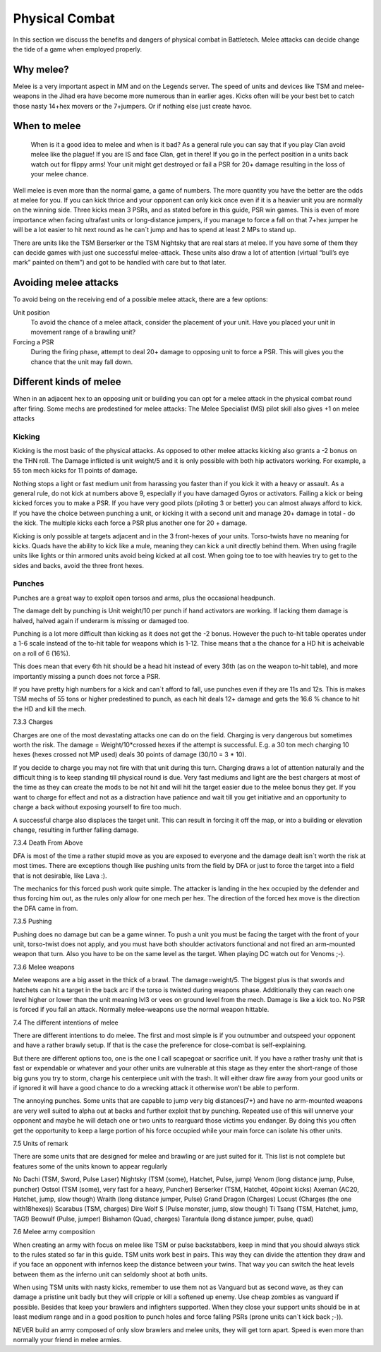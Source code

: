 Physical Combat
===============


In this section we discuss the benefits and dangers of physical combat in Battletech. Melee attacks can decide change the tide of a game when employed properly. 

Why melee?
----------

Melee is a very important aspect in MM and on the Legends server. The speed of units and devices like TSM and melee-weapons in the Jihad era have become more numerous than in earlier ages. Kicks often will be your best bet to catch those nasty 14+hex movers or the 7+jumpers. Or if nothing else just create havoc.

When to melee
-------------

	When is it a good idea to melee and when is it bad? As a general rule you can say that if you play Clan avoid melee like the plague! If you are IS and face Clan, get in there! If you go in the perfect position in a units back watch out for flippy arms! Your unit might get destroyed or fail a PSR for 20+ damage resulting in the loss of your melee chance.

Well melee is even more than the normal game, a game of numbers. The more quantity you have the better are the odds at melee for you. If you can kick thrice and your opponent can only kick once even if it is a heavier unit you are normally on the winning side. Three kicks mean 3 PSRs, and as stated before in this guide, PSR win games. This is even of more importance when facing ultrafast units or long-distance jumpers, if you manage to force a fall on that 7+hex jumper he will be a lot easier to hit next round as he can´t jump and has to spend at least 2 MPs to stand up.

There are units like the TSM Berserker or the TSM Nightsky that are real stars at melee. If you have some of them they can decide games with just one successful melee-attack. These units also draw a lot of attention (virtual “bull’s eye mark” painted on them”) and got to be handled with care but to that later.

Avoiding melee attacks
----------------------

To avoid being on the receiving end of a possible melee attack, there are a few options:

Unit position
	To avoid the chance of a melee attack, consider the placement of your unit. Have you placed your unit in movement range of a brawling unit?
Forcing a PSR
	During the firing phase, attempt to deal 20+ damage to opposing unit to force a PSR. This will gives you the chance that the unit may fall down.

Different kinds of melee
------------------------

When in an adjacent hex to an opposing unit or building you can opt for a melee attack in the physical combat round after firing. Some mechs are predestined for melee attacks: The Melee Specialist (MS) pilot skill also gives +1 on melee attacks

Kicking
~~~~~~~

Kicking is the most basic of the physical attacks. As opposed to other melee attacks kicking also grants a -2 bonus on the THN roll. The Damage inflicted is unit weight/5 and it is only possible with both hip activators working. For example, a 55 ton mech kicks for 11 points of damage.

Nothing stops a light or fast medium unit from harassing you faster than if you kick it with a heavy or assault. As a general rule, do not kick at numbers above 9, especially if you have damaged Gyros or activators. Failing a kick or being kicked forces you to make a PSR. If you have very good pilots (piloting 3 or better) you can almost always afford to kick. If you have the choice between punching a unit, or kicking it with a second unit and manage 20+ damage in total - do the kick. The multiple kicks each force a PSR plus another one for 20 + damage.

Kicking is only possible at targets adjacent and in the 3 front-hexes of your units. Torso-twists have no meaning for kicks. Quads have the ability to kick like a mule, meaning they can kick a unit directly behind them. When using fragile units like lights or thin armored units avoid being kicked at all cost. When going toe to toe with heavies try to get to the sides and backs, avoid the three front hexes.

Punches
~~~~~~~

Punches are a great way to exploit open torsos and arms, plus the occasional headpunch.

The damage delt by punching is Unit weight/10 per punch if hand activators are working. If lacking them damage is halved, halved again if underarm is missing or damaged too.

Punching is a lot more difficult than kicking as it does not get the -2 bonus. However the puch to-hit table operates under a 1-6 scale instead of the to-hit table for weapons which is 1-12. Thise means that a the chance for a HD hit is acheivable on a roll of 6 (16%). 

This does mean that every 6th hit should be a head hit instead of every 36th (as on the weapon to-hit table), and more importantly missing a punch does not force a PSR. 

If you have pretty high numbers for a kick and can´t afford to fall, use punches even if they are 11s and 12s. This is makes TSM mechs of 55 tons or higher predestined to punch, as each hit deals 12+ damage and gets the 16.6 % chance to hit the HD and kill the mech.



7.3.3	Charges

Charges are one of the most devastating attacks one can do on the field. Charging is very dangerous but sometimes worth the risk. The damage = Weight/10*crossed hexes if the attempt is successful. E.g. a 30 ton mech charging 10 hexes (hexes crossed not MP used) deals 30 points of damage (30/10 = 3 * 10).

If you decide to charge you may not fire with that unit during this turn. Charging draws a lot of attention naturally and the difficult thing is to keep standing till physical round is due. Very fast mediums and light are the best chargers at most of the time as they can create the mods to be not hit and will hit the target easier due to the melee bonus they get. If you want to charge for effect and not as a distraction have patience and wait till you get initiative and an opportunity to charge a back without exposing yourself to fire too much.

A successful charge also displaces the target unit. This can result in forcing it off the map, or into a building or elevation change, resulting in further falling damage.

7.3.4	Death From Above

DFA is most of the time a rather stupid move as you are exposed to everyone and the damage dealt isn´t worth the risk at most times. There are exceptions though like pushing units from the field by DFA or just to force the target into a field that is not desirable, like Lava :). 

The mechanics for this forced push work quite simple. The attacker is landing in the hex occupied by the defender and thus forcing him out, as the rules only allow for one mech per hex. The direction of the forced hex move is the direction the DFA came in from.


7.3.5	Pushing

Pushing does no damage but can be a game winner. To push a unit you must be facing the target with the front of your unit, torso-twist does not apply, and you must have both shoulder activators functional and not fired an arm-mounted weapon that turn. Also you have to be on the same level as the target. When playing DC watch out for Venoms ;-).

7.3.6	Melee weapons

Melee weapons are a big asset in the thick of a brawl. The damage=weight/5. The biggest plus is that swords and hatchets can hit a target in the back arc if the torso is twisted during weapons phase. Additionally they can reach one level higher or lower than the unit meaning lvl3 or vees on ground level from the mech. Damage is like a kick too. No PSR is forced if you fail an attack. Normally melee-weapons use the normal weapon hittable. 


7.4	The different intentions of melee

There are different intentions to do melee. The first and most simple is if you outnumber and outspeed your opponent and have a rather brawly setup. If that is the case the preference for close-combat is self-explaining.

But there are different options too, one is the one I call scapegoat or sacrifice unit. If you have a rather trashy unit that is fast or expendable or whatever and your other units are vulnerable at this stage as they enter the short-range of those big guns you try to storm, charge his centerpiece unit with the trash. It will either draw fire away from your good units or if ignored it will have a good chance to do a wrecking attack it otherwise won’t be able to perform.

The annoying punches. Some units that are capable to jump very big distances(7+) and have no arm-mounted weapons are very well suited to alpha out at backs and further exploit that by punching. Repeated use of this will unnerve your opponent and maybe he will detach one or two units to rearguard those victims you endanger. By doing this you often get the opportunity to keep a large portion of his force occupied while your main force can isolate his other units.


7.5	Units of remark

There are some units that are designed for melee and brawling or are just suited for it. This list is not complete but features some of the units known to appear regularly

No Dachi 		(TSM, Sword, Pulse Laser)
Nightsky		(TSM (some), Hatchet, Pulse, jump)
Venom 		(long distance jump, Pulse, puncher)
Ostsol 			(TSM (some), very fast for a heavy, Puncher)
Berserker 		(TSM, Hatchet, 40point kicks)
Axeman 		(AC20, Hatchet, jump, slow though)
Wraith 			(long distance jumper, Pulse)
Grand Dragon 	(Charges)
Locust 		(Charges (the one with18hexes))
Scarabus 		(TSM, charges)
Dire Wolf S 		(Pulse monster, jump, slow though)
Ti Tsang 		(TSM, Hatchet, jump, TAG!)
Beowulf 		(Pulse, jumper)
Bishamon 		(Quad, charges)
Tarantula 		(long distance jumper, pulse, quad)


7.6	Melee army composition

When creating an army with focus on melee like TSM or pulse backstabbers, keep in mind that you should always stick to the rules stated so far in this guide. TSM units work best in pairs. This way they can divide the attention they draw and if you face an opponent with infernos keep the distance between your twins. That way you can switch the heat levels between them as the inferno unit can seldomly shoot at both units. 

When using TSM units with nasty kicks, remember to use them not as Vanguard but as second wave, as they can damage a pristine unit badly but they will cripple or kill a softened up enemy. Use cheap zombies as vanguard if possible. Besides that keep your brawlers and infighters supported. When they close your support units should be in at least medium range and in a good position to punch holes and force falling PSRs (prone units can´t kick back ;-)).

NEVER build an army composed of only slow brawlers and melee units, they will get torn apart. Speed is even more than normally your friend in melee armies.
